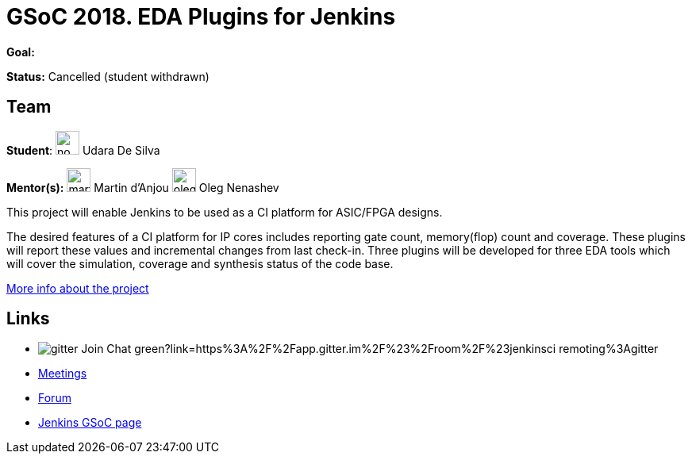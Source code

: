 = GSoC 2018. EDA Plugins for Jenkins 

*Goal:*

*Status:* Cancelled (student withdrawn)

== Team

[.avatar]
*Student*: 
image:images:ROOT:avatars/no_image.svg[,width=30,height=30] Udara De Silva

[.avatar]
*Mentor(s):*
image:images:ROOT:avatars/martinda.png[,width=30,height=30] Martin d'Anjou
image:images:ROOT:avatars/oleg_nenashev.png[,width=30,height=30] Oleg Nenashev



This project will enable Jenkins to be used as a CI platform for ASIC/FPGA designs.

The desired features of a CI platform for IP cores includes reporting gate count, memory(flop) count and coverage.
These plugins will report these values and incremental changes from last check-in.
Three plugins will be developed for three EDA tools which will cover the simulation, coverage and synthesis status of the code base.

link:https://docs.google.com/document/d/1-6YeTcaWof5kwTxJ7q6og6Ixly4CwzhH1_ZrBOrbwYk/edit[More info about the project]

== Links 

* image:https://img.shields.io/badge/gitter-Join_Chat-green?link=https%3A%2F%2Fapp.gitter.im%2F%23%2Froom%2F%23jenkinsci_remoting%3Agitter.im[]
* xref:gsoc:index.adoc#office-hours[Meetings]
* https://community.jenkins.io/c/contributing/gsoc[Forum]
* xref:index.adoc[Jenkins GSoC page]